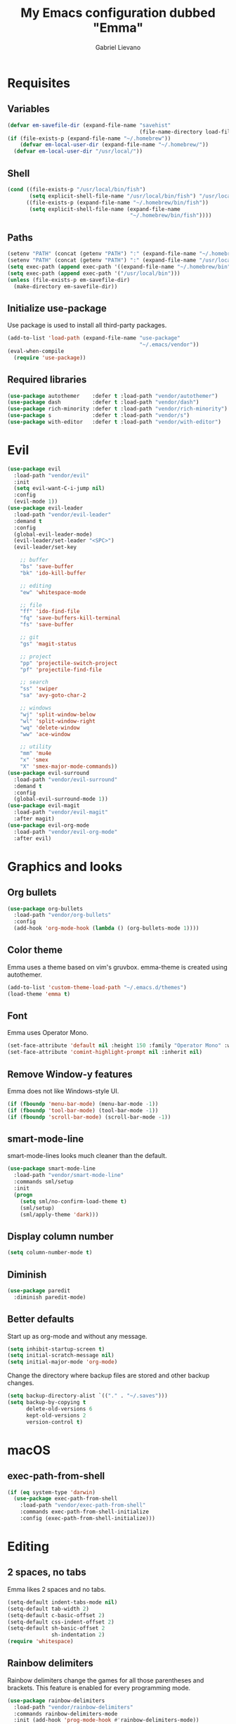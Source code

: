 #+TITLE: My Emacs configuration dubbed "Emma"
#+author: Gabriel Lievano
#+email: gabe@jglievano.com

* Requisites

** Variables

   #+NAME: requisites
   #+BEGIN_SRC emacs-lisp
     (defvar em-savefile-dir (expand-file-name "savehist"
                                               (file-name-directory load-file-name)))
     (if (file-exists-p (expand-file-name "~/.homebrew"))
         (defvar em-local-user-dir (expand-file-name "~/.homebrew/"))
       (defvar em-local-user-dir "/usr/local/"))
   #+END_SRC

** Shell

   #+NAME: requisites
   #+BEGIN_SRC emacs-lisp
     (cond ((file-exists-p "/usr/local/bin/fish")
            (setq explicit-shell-file-name "/usr/local/bin/fish") "/usr/local/bin/fish")
           ((file-exists-p (expand-file-name "~/.homebrew/bin/fish"))
            (setq explicit-shell-file-name (expand-file-name
                                            "~/.homebrew/bin/fish"))))
   #+END_SRC

** Paths

   #+name: requisites
   #+begin_src emacs-lisp
     (setenv "PATH" (concat (getenv "PATH") ":" (expand-file-name "~/.homebrew/bin")))
     (setenv "PATH" (concat (getenv "PATH") ":" (expand-file-name "/usr/local/bin")))
     (setq exec-path (append exec-path '((expand-file-name "~/.homebrew/bin"))))
     (setq exec-path (append exec-path '("/usr/local/bin")))
     (unless (file-exists-p em-savefile-dir)
       (make-directory em-savefile-dir))
   #+end_src

** Initialize use-package

Use package is used to install all third-party packages.

#+NAME: pre_requisites
#+BEGIN_SRC emacs-lisp
  (add-to-list 'load-path (expand-file-name "use-package"
                                            "~/.emacs/vendor"))
  (eval-when-compile
    (require 'use-package))
#+END_SRC

** Required libraries

#+NAME: pre_requisites
#+BEGIN_SRC emacs-lisp
  (use-package autothemer    :defer t :load-path "vendor/autothemer")
  (use-package dash          :defer t :load-path "vendor/dash")
  (use-package rich-minority :defer t :load-path "vendor/rich-minority")
  (use-package s             :defer t :load-path "vendor/s")
  (use-package with-editor   :defer t :load-path "vendor/with-editor")
#+END_SRC


* Evil

#+NAME: evil
#+BEGIN_SRC emacs-lisp
  (use-package evil
    :load-path "vendor/evil"
    :init
    (setq evil-want-C-i-jump nil)
    :config
    (evil-mode 1))
  (use-package evil-leader
    :load-path "vendor/evil-leader"
    :demand t
    :config
    (global-evil-leader-mode)
    (evil-leader/set-leader "<SPC>")
    (evil-leader/set-key

      ;; buffer
      "bs" 'save-buffer
      "bk" 'ido-kill-buffer

      ;; editing
      "ew" 'whitespace-mode

      ;; file
      "ff" 'ido-find-file
      "fq" 'save-buffers-kill-terminal
      "fs" 'save-buffer

      ;; git
      "gs" 'magit-status

      ;; project
      "pp" 'projectile-switch-project
      "pf" 'projectile-find-file

      ;; search
      "ss" 'swiper
      "sa" 'avy-goto-char-2

      ;; windows
      "wj" 'split-window-below
      "wl" 'split-window-right
      "wq" 'delete-window
      "ww" 'ace-window

      ;; utility
      "mm" 'mu4e
      "x" 'smex
      "X" 'smex-major-mode-commands))
  (use-package evil-surround
    :load-path "vendor/evil-surround"
    :demand t
    :config
    (global-evil-surround-mode 1))
  (use-package evil-magit
    :load-path "vendor/evil-magit"
    :after magit)
  (use-package evil-org-mode
    :load-path "vendor/evil-org-mode"
    :after evil)
#+END_SRC


* Graphics and looks

** Org bullets
  
   #+NAME: graphics_and_looks
   #+BEGIN_SRC emacs-lisp
     (use-package org-bullets
       :load-path "vendor/org-bullets"
       :config
       (add-hook 'org-mode-hook (lambda () (org-bullets-mode 1))))
   #+END_SRC

** Color theme

   Emma uses a theme based on vim's gruvbox. emma-theme is created using
   autothemer.

   #+name: look-and-feel
   #+begin_src emacs-lisp
     (add-to-list 'custom-theme-load-path "~/.emacs.d/themes")
     (load-theme 'emma t)
   #+end_src

** Font

   Emma uses Operator Mono.

   #+name: look-and-feel
   #+begin_src emacs-lisp
     (set-face-attribute 'default nil :height 150 :family "Operator Mono" :weight 'extra-light)
     (set-face-attribute 'comint-highlight-prompt nil :inherit nil)
   #+end_src

** Remove Window-y features

   Emma does not like Windows-style UI.

   #+name: look-and-feel
   #+begin_src emacs-lisp
     (if (fboundp 'menu-bar-mode) (menu-bar-mode -1))
     (if (fboundp 'tool-bar-mode) (tool-bar-mode -1))
     (if (fboundp 'scroll-bar-mode) (scroll-bar-mode -1))
   #+end_src

** smart-mode-line

   smart-mode-lines looks much cleaner than the default.

   #+name: look-and-feel
   #+begin_src emacs-lisp
     (use-package smart-mode-line
       :load-path "vendor/smart-mode-line"
       :commands sml/setup
       :init
       (progn
         (setq sml/no-confirm-load-theme t)
         (sml/setup)
         (sml/apply-theme 'dark)))
   #+end_src

** Display column number

   #+NAME: look-and-feel
   #+BEGIN_SRC emacs-lisp
     (setq column-number-mode t)
   #+END_SRC

** Diminish

   #+NAME: look-and-feel
   #+BEGIN_SRC emacs-lisp
     (use-package paredit
       :diminish paredit-mode)
   #+END_SRC

** Better defaults

Start up as org-mode and without any message.

#+NAME: defaults
#+BEGIN_SRC emacs-lisp
  (setq inhibit-startup-screen t)
  (setq initial-scratch-message nil)
  (setq initial-major-mode 'org-mode)
#+END_SRC

Change the directory where backup files are stored and other backup changes.

#+NAME: defaults
#+BEGIN_SRC emacs-lisp
  (setq backup-directory-alist `(("." . "~/.saves")))
  (setq backup-by-copying t
        delete-old-versions 6
        kept-old-versions 2
        version-control t)
#+END_SRC


* macOS

** exec-path-from-shell
   #+name: macos
   #+begin_src emacs-lisp
     (if (eq system-type 'darwin)
       (use-package exec-path-from-shell
         :load-path "vendor/exec-path-from-shell"
         :commands exec-path-from-shell-initialize
         :config (exec-path-from-shell-initialize)))
   #+end_src


* Editing

** 2 spaces, no tabs
  Emma likes 2 spaces and no tabs.

  #+name: formatting-n-whitespace
  #+begin_src emacs-lisp
    (setq-default indent-tabs-mode nil)
    (setq-default tab-width 2)
    (setq-default c-basic-offset 2)
    (setq-default css-indent-offset 2)
    (setq-default sh-basic-offset 2
                  sh-indentation 2)
    (require 'whitespace)
  #+end_src

** Rainbow delimiters
   Rainbow delimiters change the games for all those parentheses and brackets.
   This feature is enabled for every programming mode.

   #+name: formatting-n-whitespace
   #+begin_src emacs-lisp
     (use-package rainbow-delimiters
       :load-path "vendor/rainbow-delimiters"
       :commands rainbow-delimiters-mode
       :init (add-hook 'prog-mode-hook #'rainbow-delimiters-mode))
   #+end_src

** Autocompletion

   #+name: editing
   #+begin_src emacs-lisp
     (use-package company
       :load-path "vendor/company-mode"
       :commands global-company-mode
       :config (global-company-mode))
   #+end_src

** Spellcheck

   #+name: editing
   #+begin_src emacs-lisp
     (use-package flycheck
       :load-path "vendor/flycheck"
       :commands global-flycheck-mode
       :config (global-flycheck-mode))
   #+end_src


* Navigation

** Ido

   #+NAME: navigation
   #+BEGIN_SRC emacs-lisp
     (use-package s
       :load-path "vendor/s")
     (use-package memoize
       :load-path "vendor/emacs-memoize")
     (use-package ido)
     (use-package ido-completing-read+
       :after ido
       :load-path "vendor/ido-completing-read-plus")
     (use-package flx-ido
       :after ido
       :load-path "vendor/flx"
       :config
       (setq ido-enable-prefix nil
             ido-enable-flex-matching t
             ido-create-new-buffer 'always
             ido-use-filename-at-point 'guess
             ido-max-prospects 10
             ido-max-directory-size 100000
             ido-save-directory-list-file (expand-file-name
                                           "ido.hist" em-savefile-dir)
             ido-default-file-method 'selected-window
             ido-default-buffer-method 'selected-window
             ido-auto-merge-work-directories-length -1)
       (ido-mode 1)
       (ido-everywhere 1)
       (ido-ubiquitous-mode 1)

       (flx-ido-mode +1)
       (setq ido-enable-flex-matching t)
       (setq ido-use-faces nil))

     (use-package smex
       :load-path "vendor/smex"
       :bind (("M-x" . smex)
              ("M-X" . smex-major-mode-commands))
       :demand t
       :config
       (setq smex-save-file (expand-file-name ".smex-items" em-savefile-dir))
       (smex-initialize))
   #+END_SRC

** Between windows

   #+name: navigation
   #+begin_src emacs-lisp
     (use-package ace-window
       :load-path "vendor/ace-window"
       :after avy
       :bind ("M-p" . ace-window))
   #+end_src

** Between projects

   #+name: navigation
   #+begin_src emacs-lisp
     (use-package projectile
       :load-path "vendor/projectile"
       :demand t
       :diminish projectile-mode
       :commands projectile-global-mode
       :defer 5
       :bind-keymap ("C-c p" . projectile-command-map)
       :config (projectile-global-mode))
   #+end_src

** Within window to location

   #+name: navigation
   #+begin_src emacs-lisp
    (use-package avy
      :load-path "vendor/avy"
      :demand t
      :bind ("C-c :" . avy-goto-char-2))
  #+end_src

** Swiper suite

   #+name: navigation
   #+begin_src emacs-lisp
     (use-package counsel
       :load-path "vendor/swiper"
       :disabled)
     (use-package ivy
       :load-path "vendor/swiper"
       :after counsel
       :disabled
       :diminish ivy-mode)
     (use-package swiper
       :load-path "vendor/swiper"
       :after ivy
       :demand t
       :bind (("C-s" . swiper)
              ("C-r" . swiper)))
   #+end_src

** Better scrolling

   #+name: navigation
   #+begin_src emacs-lisp
     (setq redisplay-dont-pause t
           scroll-margin 1
           scroll-step 1
           scroll-conservately 10000
           scroll-preserve-screen-position 1)
   #+end_src

** Command helper
   which-key provides a good way to assist whenever you forget a key binding.

   #+name: navigation
   #+begin_src emacs-lisp
     (use-package which-key
       :load-path "vendor/which-key"
       :init
       (require 'which-key)
       (which-key-mode)
       :config (setq which-key-idle-delay 0.05))
   #+end_src


* Communications

** IRC

#+NAME: irc
#+BEGIN_SRC emacs-lisp
  (use-package circe
    :load-path "vendor/circe")
#+END_SRC

** Email

#+NAME: email
#+BEGIN_SRC emacs-lisp
  (defvar em-mu4e-load-path (concat em-local-user-dir "share/emacs/site-lisp/mu/mu4e"))
  (message "Using mu4e from %s" em-mu4e-load-path)
  (use-package mu4e
    :load-path em-mu4e-load-path
    :config
    (setq mu4e-mu-binary (concat em-local-user-dir "bin/mu"))
    (setq mu4e-maildir "~/.Maildir")
    (setq message-send-mail-function 'message-send-mail-with-sendmail
          sendmail-program "msmtp"
          message-sendmail-envelope-from 'header)
    (setq mu4e-get-mail-command "offlineimap"
          mu4e-compose-context-policy 'ask-if-none
          mu4e-context-policy 'pick-first
          mu4e-view-show-images t
          mu4e-view-image-max-width 800
          mu4e-index-update-in-background nil
          user-full-name "Gabriel Lievano")
    (setq mu4e-contexts
          `(,(make-mu4e-context
              :name "Fastmail"
              :match-func
              (lambda (msg) (when msg
                              (string-prefix-p
                               "/jglievano-fastmail.com"
                               (mu4e-message-field msg :maildir))))
              :vars
              '((user-mail-address . "gabe@jglievano.com")
                (mu4e-sent-folder . "/jglievano-fastmail.com/Sent")
                (mu4e-drafts-folder . "/jglievano-fastmail.com/Drafts")
                (mu4e-trash-folder . "/jglievano-fastmail.com/Trash")
                (mu4e-refile-folder . "/jglievano-fastmail.com/Archive")
                (mail-reply-to "gabe@jglievano.com")
                (setq message-sendmail-extra-arguments (list "-a" "Fastmail")))))))
#+END_SRC


* Version Control

** Git
   #+name: version_control
   #+begin_src emacs-lisp
     (use-package magit
       :load-path "vendor/magit/lisp"
       :commands magit-status
       :init
       (require 'magit)
       (with-eval-after-load 'info
         (info-initialize)
         (add-to-list 'Info-directory-list
                      "~/.emacs.d/vendor/magit/Documentation/"))
       :bind ("C-c g" . magit-status))
   #+end_src



* Programming languages
  :PROPERTIES:
  :CATEGORY: programming
  :END:

** Shell

   #+name; programming_languages
   #+begin_src emacs-lisp
     (use-package conf-mode
       :mode (("bashrc\\'" . conf-mode)
              ("offlineimaprc\\'" . conf-mode)
              ("\\.conf\\'" . conf-mode)))
     (use-package fish-mode
       :load-path "vendor/fish-mode"
       :mode "\\.fish\\'")
   #+end_src

** Go

#+NAME: programming_languages
#+BEGIN_SRC emacs-lisp
  (use-package go-mode
    :load-path "vendor/go-mode.el"
    :mode "\\.go\\'"
    :interpreter ("go" . go-mode))
#+END_SRC

** Json
   #+name: programming_languages
   #+begin_src emacs-lisp
     (use-package json-reformat
       :load-path "vendor/json-reformat")

     (use-package json-snatcher
       :load-path "vendor/json-snatcher")

     (use-package json-mode
       :load-path "vendor/json-mode"
       :mode "\\.json\\'"
       :config
       (add-hook 'json-mode-hook
               (lambda ()
                 (make-local-variable 'js-indent-level)
                 (setq js-indent-level 2))))
   #+end_src

** JavaScript

#+NAME: programming
#+BEGIN_SRC emacs-lisp
  (use-package js2-mode
    :load-path "vendor/js2-mode"
    :mode "\\.js\\'"
    :interpreter ("node" . js2-mode)
    :config
    (add-hook 'js2-mode-hook (lambda () (setq js2-basic-offset 2))))
#+END_SRC

** Lisp

#+NAME: lisp
#+BEGIN_SRC emacs-lisp
  (autoload 'enable-paredit-mode "paredit"
    "Turn on pseudo-structural editing on Lisp code." t)
  (add-hook 'emacs-lisp-mode-hook #'enable-paredit-mode)
  (add-hook 'lisp-mode-hook #'enable-paredit-mode)
#+END_SRC

** Markdown

#+NAME: programming
#+BEGIN_SRC emacs-lisp
  (use-package markdown-mode
    :load-path "vendor/markdown-mode"
    :mode (("\\.md\\'" . markdown-mode)
           ("\\.markdown\\'" . markdown-mode)))
#+END_SRC

** PHP

#+NAME: programming_languages
#+BEGIN_SRC emacs-lisp
  (use-package php-mode
    :load-path "vendor/php-mode"
    :mode "\\.php\\'"
    :init
    (defun emma-php-setup ()
      (setq tab-width 2
            indent-tabs-mode nil)
      (set (make-local-variable 'show-trailing-whitespace) t)
      (add-hook 'before-saving-hook 'delete-trailing-whitespace nil t)
      (c-set-style "drupal"))
    (add-hook 'php-mode-hook #'emma-php-setup))
#+END_SRC

** Rust
   #+name: programming_languages
   #+begin_src emacs-lisp
     (use-package rust-mode
       :load-path "vendor/rust-mode"
       :mode "\\.rs\\'"
       :init
       (defun emma-rust-setup ()
         (setq-local rust-indent-offset 2))
       (add-hook 'rust-mode-hook #'emma-rust-setup))
   #+end_src

** SCSS
   #+name: programming_languages
   #+begin_src emacs-lisp
     (use-package scss-mode
       :load-path "vendor/scss-mode"
       :mode "\\.scss\\'")
   #+end_src

** TOML
   #+name: programming_languages
   #+begin_src emacs-lisp
     (use-package toml-mode
       :load-path "vendor/toml-mode.el"
       :mode "\\.toml\\'")
   #+end_src

** HTML and friends

   #+name: programming_languages
   #+begin_src emacs-lisp
     (use-package web-mode
       :load-path "vendor/web-mode"
       :mode (("\\.phtml\\'" . web-mode)
              ("\\.tpl\\.php\\'" . web-mode)
              ("\\.[agj]sp\\'" . web-mode)
              ("\\.as[cp]x\\'" . web-mode)
              ("\\.erb\\'" . web-mode)
              ("\\.mustache\\'" . web-mode)
              ("\\.djhtml\\'" . web-mode)
              ("\\.html?\\'" . web-mode)
              ("\\.njk\\'" . web-mode)
              ("\\.hbs\\'" . web-mode))
       :config
       (defun my-web-mode-hook ()
         (setq web-mode-markup-indent-offset 2)
         (setq web-mode-css-indent-offset 2)
         (setq web-mode-code-indent-offset 2))
       (add-hook 'web-mode-hook 'my-web-mode-hook))
   #+end_src


* Org

** Keybindings Map
   :PROPERTIES:
   :CATEGORY: keybindings
   :END:

   This keybindings are strongly adapted from [[doc.norang.ca/org-mode.html]].

   | Key     | For                            | Function        | P |
   |---------+--------------------------------+-----------------+---|
   |         | <30>                           | <15>            |   |
   | C-c a   | Agenda                         | org-agenda      | 1 |
   | C-c b   | Switch to org file             | org-iswitchb    | 1 |
   |         | Goto currently clocked item    | org-clock-goto  | 1 |
   | C-c c   | Capture a task                 | org-capture     | 1 |
   | ?       | Clock in a task (show menu with prefix) | org-clock-in    | 2 |
   |         | Check mail                     | mu4e            | 2 |
   | ?-w     | Show todo items for subtree    | em/org-todo     | 2 |
   | ?-W     | Widen                          | em/widen        | 2 |
   | ?-c     | Calendar access                | calendar        | 2 |
   | C-c l   | Store a link for retrieval with C-c C-l | org-store-link  | 2 |
   | C-'     | Goto next org file in org-agenda-files | org-cycle-agenda-files | 3 |
   | ?-r     | Boxquote selected region       | boxquote-region | 3 |
   | ?-t     | Insert inactive timestamp      | em/insert-inactive-timestamp | 3 |
   | ?-v     | Toggle visible mode            | visible-mode    | 3 |
   | ?       | Next buffer                    | next-buffer     | 3 |
   | ?       | Prevoius buffer                | previous-buffer | 3 |
   | C-x n n | Narrow to region               | narrow-to-region | 3 |
   | ?-f     | Boxquote insert a file         | boxquote-insert-file | 3 |
   | ?-I     | Punch clock in                 | em/punch-in     | 3 |
   | ?-O     | Punch clock out                | em/punch-out    | 3 |
   | ?-s     | Switch to scratch buffer       | em/switch-to-scratch | 3 |
   | ?-h     | Hide other tasks               | em/hide-other   | 4 |
   | ?       | Toggle line truncation/wrap    | em/set-truncate-lines | 4 |
   | ?-T     | Toggle insert inactive timesetamp | em/toggle-insert-inactive-timestamp | 4 |
   #+TBLFM: 

** Global keybindings

   #+name: org
   #+begin_src emacs-lisp
     (global-set-key "\C-cl" 'org-store-link)
     (global-set-key "\C-ca" 'org-agenda)
     (global-set-key "\C-cc" 'org-capture)
     (global-set-key "\C-cb" 'org-iswitchb)
     (add-hook 'org-mode-hook 'turn-on-font-lock)
     (setq org-support-shift-select 'always)
   #+end_src

** Custom functions

   #+NAME: org
   #+BEGIN_SRC emacs-lisp
     (defun em/hide-other ()
       (interactive)
       (save-excursion
         (org-back-to-heading 'invisible-ok)
         (hide-other)
         (org-cycle)
         (org-cycle)
         (org-cycle)))

     (defun em/switch-to-scratch ()
       (interactive)
       (switch-to-buffer "*scratch*"))

     (defun em/org-todo (arg)
       (interactive "p")
       (if (equal arg 4)
           (save-restriction
             (em/narrow-to-org-subtree)
             (org-show-todo-tree nil))
         (em/narrow-to-org-subtree)
         (org-show-todo-tree nil)))

     (defun em/widen ()
       (interactive)
       (if (equal major-mode 'org-agenda-mode)
           (progn
             (org-agenda-remove-restriction-lock)
             (when org-agenda-sticky
               (org-agenda-redo)))
         (widen)))

     (defun em/narrow-to-org-subtree ()
       (widen)
       (org-narrow-to-subtree)
       (save-restriction
         (org-agenda-set-restriction-lock)))
   #+END_SRC

** Setup

   #+NAME: org
   #+BEGIN_SRC emacs-lisp
     (add-hook 'org-mode-hook 'turn-on-font-lock)
     (setq org-use-fast-todo-selection t)
     (setq org-treat-S-cursor-todo-selection-as-state-change nil)
     (setq org-support-shift-select 'always)
     ;; Agenda setup.
     (require 'org-agenda)
     (setq org-agenda-files '("~/Dropbox/org"
                              "~/GoogleDrive/org"
                              "~/GoogleDrive/org/google"
                              "~/GoogleDrive/org/google-mobile-ninjas"))
   #+END_SRC

** TODO keywords

#+NAME: org
#+BEGIN_SRC emacs-lisp
  (setq org-todo-keywords
        '((sequence "TODO(t)" "NEXT(n)" "|" "DONE(d)")
          (sequence "WAITING(w@/!)" "HOLD(h@/!)" "|" "CANCELED(c@/!)" "PHONE" "MEETING")))

  (setq org-todo-keyword-faces
        '(("TODO" :foreground "red" :weight bold)
          ("NEXT" :foreground "blue" :weight bold)
          ("DONE" :foreground "forest green" :weight bold)
          ("WAITING" :foreground "orange" :weight bold)
          ("HOLD" :foreground "magenta" :weight bold)
          ("CANCELED" :foreground "forest green" :weight bold)
          ("MEETING" :foreground "forest green" :weight bold)
          ("PHONE" :foreground "forest green" :weight bold)))
#+END_SRC

** TODO state triggers

   #+NAME: org
   #+BEGIN_SRC emacs-lisp
     (setq org-todo-state-tags-triggers
           '(("CANCELED" ("CANCELED" . t))
             ("WAITING" ("WAITING" . t))
             ("HOLD" ("WAITING") ("HOLD" . t))
             (done ("WAITING") ("HOLD"))
             ("TODO" ("WAITING") ("CANCELED") ("HOLD"))
             ("NEXT" ("WAITING") ("CANCELED") ("HOLD"))
             ("DONE" ("WAITING") ("CANCELED") ("HOLD"))))
   #+END_SRC

** Capture templates

   #+NAME: org
   #+BEGIN_SRC emacs-lisp
     (setq org-directory "~/Dropbox/org")
     (setq org-default-notes-file "~/Dropbox/org/refile.org")

     ;; Use C-c to start capture mode.
     (global-set-key (kbd "C-c c") 'org-capture)

     ;; Capture templates for: TODO tasks, Notes, Appointments, Phone calls,
     ;; Meetings, and org-protocol.
     (setq org-capture-templates
           '(("t" "Todo" entry (file "~/Dropbox/org/refile.org")
              "* TODO %?\n%U\n%a\n" :clock-in t :clock-resume t)
             ("r" "Respond" entry (file "~/Dropbox/org/refile.org")
              "* NEXT Respond to %:from on %:subject\nSCHEDULED: %t\n%U\n%a\n" :clock-in t :clock-resume t :immediate-finish t)
             ("n" "Note" entry (file "~/Dropbox/org/refile.org")
              "* %? :NOTE:\n%U\n%a\n" :clock-in t :clock-resume t)
             ("j" "Journal" entry (file+datetree "~/Dropbox/org/refile.org")
              "* %?\n%U\n" :clock-in t :clock-resume t)
             ("w" "org-protocol" entry (file "~/Dropbox/org/refile.org")
              "* TODO Review %c\n%U\n" :immediate-finish t)
             ("m" "Meeting" entry (file "~/Dropbox/org/refile.org")
              "* MEETING with %? :MEETING:\n%U" :clock-in t :clock-resume t)
             ("p" "Phone call" entry (file "~/Dropbox/org/refile.org")
              "* PHONE %? :PHONE:\n%U" :clock-in t :clock-resume t)
             ("h" "Habit" entry (file "~/Dropbox/org/refile.org")
              "* NEXT %?\n%U\n%a\nSCHEDULED: %(format-time-string \"%<<%Y-%m-%d %a .+1d/3d>>\")\n:PROPERTIES:\n:STYLE: habit\n:REPEAT_TO_STATE: NEXT\n:END:\n")))

     ;; Setup to remove empty LOGBOOK drawers if they occur.
     (defun em/remove-empty-drawer-on-clock-out ()
       (interactive)
       (save-excursion
         (beginning-of-line 0)
         (org-remove-empty-drawer-at (point))))
     (add-hook 'org-clock-out-hook 'em/remove-empty-drawer-on-clock-out 'append)
   #+END_SRC

** Refile setup

   #+NAME: org
   #+BEGIN_SRC emacs-lisp
     (setq org-refile-targets '((org-agenda-files :maxlevel . 9)))
     (setq org-refile-use-outline-path t)
     (setq org-outline-path-complete-in-steps nil)
     (setq org-refile-allow-creating-parent-nodes 'confirm)
     (setq org-completion-use-ido t)

     (defun em/verify-refile-target ()
       "Exclude todo keywords with a done state from refile targets."
       (not (member (nth 2 (org-heading-components)) org-done-keywords)))

     (setq org-refile-target-verify-function 'em/verify-refile-target)
   #+END_SRC

** Custom agenda views

*** Setup

#+NAME: custom_agenda_views
#+BEGIN_SRC emacs-lisp
  (setq org-agenda-dim-blocked-tasks nil)
  (setq org-agenda-compact-blocks t)
  (setq org-agenda-custom-commands
        '(("N" "Notes" tags "NOTE"
           ((org-agenda-overriding-header "Notes")
            (org-tags-match-list-sublevels t)))
          ("h" "Habits" tags-todo "STYLE=\"habit\""
           ((org-agenda-overriding-header "Habits")
            (org-agenda-sorting-strategy
             '(todo-state-down effort-up category-keep))))
          (" " "Agenda"
           ((agenda "" nil)
            (tags "REFILE"
                  ((org-agenda-overriding-header "Tasks to Refile")
                   (org-tags-match-list-sublevels nil)))
            (tags-todo "-CANCELED/!"
                       ((org-agenda-overriding-header "Stuck Projects")
                        (org-agenda-skip-functin 'em/skip-non-stuck-projecs)
                        (org-agenda-sorting-strategy '(category-keep))))
            (tags-todo "-HOLD-CANCELED/!"
                       ((org-agenda-overriding-header "Projects")
                        (org-agenda-skip-function 'em/skip-non-projects)
                        (org-tags-match-list-sublevels 'indented)
                        (org-agenda-sorting-strategy '(category-keep))))
            (tags-todo "-CANCELED/!NEXT"
                       ((org-agenda-overriding-header (concat "Project Next Tasks"
                                                              (if em/hide-scheduled-and-waiting-next-tasks
                                                                  ""
                                                                " (including WAITING and SCHEDULED tasks)")))
                        (org-agenda-skip-function 'em/skip-projects-and-habits-and-single-tasks)
                        (org-tags-match-list-sublevels t)
                        (org-agenda-todo-ignore-scheduled em/hide-scheduled-and-waiting-next-tasks)
                        (org-agenda-todo-ignore-deadlines em/hide-scheduled-and-waiting-next-tasks)
                        (org-agenda-todo-ignore-with-date em/hide-scheduled-and-waiting-next-tasks)
                        (org-agenda-sorting-strategy
                         '(todo-state-down effort-up category-keep))))
            (tags-todo "-REFILE-CANCELED-WAITING-HOLD/!"
                       ((org-agenda-overriding-header (concat "Project Subtasks"
                                                              (if em/hide-scheduled-and-waiting-next-tasks
                                                                  ""
                                                                " (including WAITING and SCHEDULED tasks)")))
                        (org-agenda-skip-function 'em/skip-non-project-tasks)
                        (org-agenda-todo-ignore-scheduled em/hide-scheduled-and-waiting-next-tasks)
                        (org-agenda-todo-ignore-deadlines em/hide-scheduled-and-waiting-next-tasks)
                        (org-agenda-todo-ignore-with-date em/hide-scheduled/and-waiting-next-tasks)
                        (org-agenda-sorting-strategy '(category-keep))))
            (tags-todo "-REFILE-CANCELED-WAITING-HOLD/!"
                       ((org-agenda-overriding-header (concat "Standalone Tasks"
                                                              (if em/hide-scheduled-and-waiting-next-tasks
                                                                  ""
                                                                " (including WAITING and SCHEDULED tasks)")))
                        (org-agenda-skip-function 'em/skip-project-tasks)
                        (org-agenda-todo-ignore-scheduled 'em/hide-scheduled-and-waiting-next-tasks)
                        (org-agenda-todo-ignore-deadlines 'em/hide-scheduled-and-waiting-next-tasks)
                        (org-agenda-todo-ignore-with-date 'em/hide-scheduled-and-waiting-next-tasks)
                        (org-agenda-sorting-strategy '(category-keep))))
            (tags-todo "-CANCELED+WAITING|HOLD/!"
                       ((org-agenda-overriding-header (concat "Waiting and Postponed Tasks"
                                                              (if em/hide-scheduled-and-waiting-tasks
                                                                  ""
                                                                " (including WAITING and SCHEDULED tasks)")))
                        (org-agenda-skip-function 'em/skip-non-tasks)
                        (org-tags-match-list-sublevels nil)
                        (org-agenda-todo-ignore-scheduled em/hide-scheduled-and-waiting-next-tasks)
                        (org-agenda-todo-ignore-deadlines em/hide-scheduled-and-waiting-next-tasks)))
            (tags "-REFILE/"
                  ((org-agenda-overriding-header "Tasks to Archive")
                   (org-agenda-skip-function 'em/skip-non-archivable-tasks)
                   (org-tags-match-list-sublevels nil))))
           nil)))
#+END_SRC
